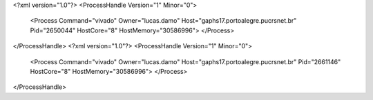 <?xml version="1.0"?>
<ProcessHandle Version="1" Minor="0">
    <Process Command="vivado" Owner="lucas.damo" Host="gaphs17.portoalegre.pucrsnet.br" Pid="2650044" HostCore="8" HostMemory="30586996">
    </Process>
</ProcessHandle>
<?xml version="1.0"?>
<ProcessHandle Version="1" Minor="0">
    <Process Command="vivado" Owner="lucas.damo" Host="gaphs17.portoalegre.pucrsnet.br" Pid="2661146" HostCore="8" HostMemory="30586996">
    </Process>
</ProcessHandle>
